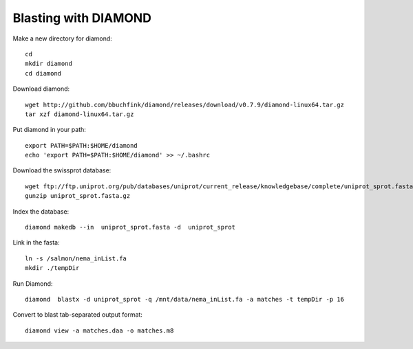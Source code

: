 Blasting with DIAMOND 
===================================

Make a new directory for diamond::
   
   cd
   mkdir diamond
   cd diamond

Download diamond::
   
   wget http://github.com/bbuchfink/diamond/releases/download/v0.7.9/diamond-linux64.tar.gz
   tar xzf diamond-linux64.tar.gz

Put diamond in your path::
   
   export PATH=$PATH:$HOME/diamond
   echo 'export PATH=$PATH:$HOME/diamond' >> ~/.bashrc

Download the swissprot database::
   
   wget ftp://ftp.uniprot.org/pub/databases/uniprot/current_release/knowledgebase/complete/uniprot_sprot.fasta.gz
   gunzip uniprot_sprot.fasta.gz

Index the database::

   diamond makedb --in  uniprot_sprot.fasta -d  uniprot_sprot

Link in the fasta::

   ln -s /salmon/nema_inList.fa
   mkdir ./tempDir

Run Diamond::

   diamond  blastx -d uniprot_sprot -q /mnt/data/nema_inList.fa -a matches -t tempDir -p 16

Convert to blast tab-separated output format::

   diamond view -a matches.daa -o matches.m8
